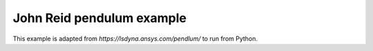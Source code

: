 John Reid pendulum example
==========================


This example is adapted from `https://lsdyna.ansys.com/pendlum/` to run from Python.
